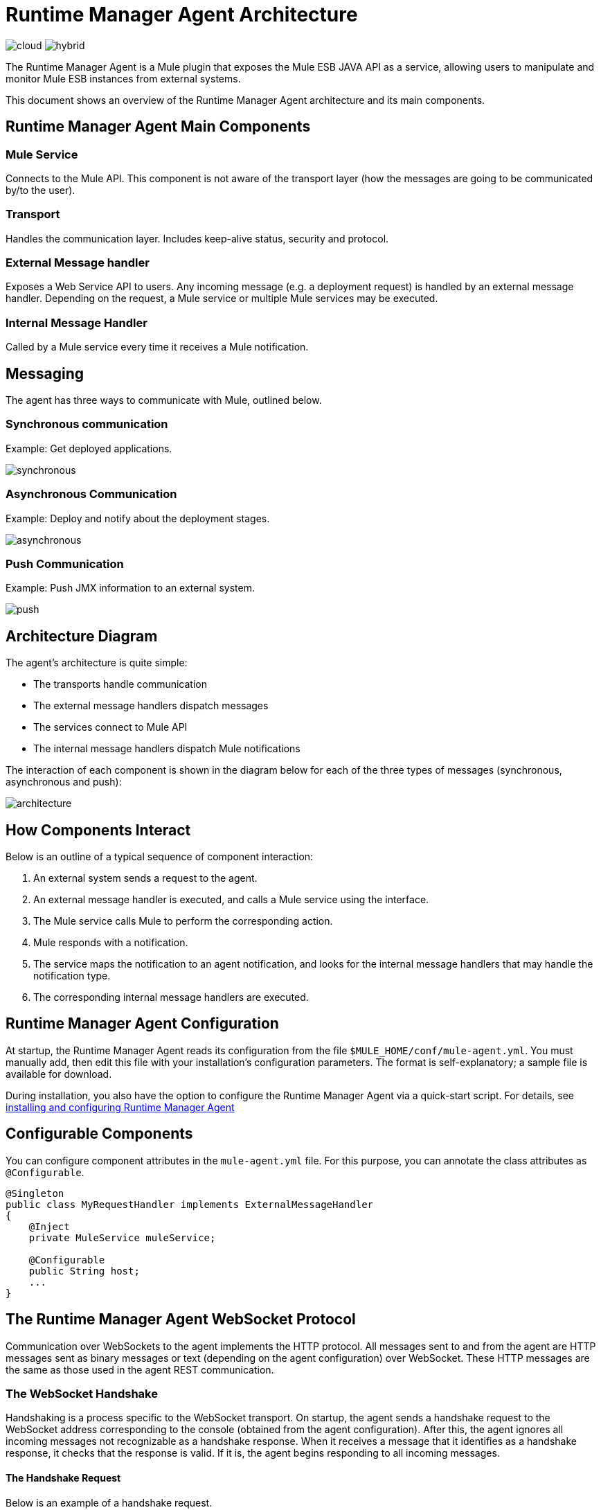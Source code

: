 = Runtime Manager Agent Architecture
:keywords: agent, mule, esb, servers, monitor, notifications, external systems, third party, get status, metrics

image:logo-cloud-disabled.png[cloud]
image:logo-hybrid-active.png[hybrid]

The Runtime Manager Agent is a Mule plugin that exposes the Mule ESB JAVA API as a service, allowing users to manipulate and monitor Mule ESB instances from external systems.

This document shows an overview of the Runtime Manager Agent architecture and its main components.

== Runtime Manager Agent Main Components

=== Mule Service

Connects to the Mule API. This component is not aware of the transport layer (how the messages are going to be communicated by/to the user).

=== Transport

Handles the communication layer. Includes keep-alive status, security and protocol.

=== External Message handler

Exposes a Web Service API to users. Any incoming message (e.g. a deployment request) is handled by an external message handler. Depending on the request, a Mule service or multiple Mule services may be executed.

=== Internal Message Handler

Called by a Mule service every time it receives a Mule notification.

== Messaging

The agent has three ways to communicate with Mule, outlined below.

=== Synchronous communication

Example: Get deployed applications.

image:synchronous.png[synchronous]

=== Asynchronous Communication

Example: Deploy and notify about the deployment stages.

image:asynchronous-agent.png[asynchronous]

=== Push Communication

Example: Push JMX information to an external system.

image:push-agent.png[push]

== Architecture Diagram

The agent's architecture is quite simple:

* The transports handle communication
* The external message handlers dispatch messages
* The services connect to Mule API
* The internal message handlers dispatch Mule notifications

The interaction of each component is shown in the diagram below for each of the three types of messages (synchronous, asynchronous and push):

image:architecture-agent.png[architecture]


== How Components Interact

Below is an outline of a typical sequence of component interaction:

. An external system sends a request to the agent.
. An external message handler is executed, and calls a Mule service using the interface.
. The Mule service calls Mule to perform the corresponding action.
. Mule responds with a notification.
. The service maps the notification to an agent notification, and looks for the internal message handlers that may handle the notification type.
. The corresponding internal message handlers are executed.

== Runtime Manager Agent Configuration

At startup, the Runtime Manager Agent reads its configuration from the file `$MULE_HOME/conf/mule-agent.yml`. You must manually add, then edit this file with your installation's configuration parameters. The format is self-explanatory; a sample file is available for download.

During installation, you also have the option to configure the Runtime Manager Agent via a quick-start script. For details, see link:/runtime-manager/installing-and-configuring-mule-agent[installing and configuring Runtime Manager Agent]

== Configurable Components

You can configure component attributes in the `mule-agent.yml` file. For this purpose, you can annotate the class attributes as `@Configurable`.

[source, java, linenums]
----
@Singleton
public class MyRequestHandler implements ExternalMessageHandler
{
    @Inject
    private MuleService muleService;

    @Configurable
    public String host;
    ...
}
----

== The Runtime Manager Agent WebSocket Protocol

Communication over WebSockets to the agent implements the HTTP protocol. All messages sent to and from the agent are HTTP messages sent as binary messages or text (depending on the agent configuration) over WebSocket. These HTTP messages are the same as those used in the agent REST communication.

=== The WebSocket Handshake

Handshaking is a process specific to the WebSocket transport. On startup, the agent sends a handshake request to the WebSocket address corresponding to the console (obtained from the agent configuration). After this, the agent ignores all incoming messages not recognizable as a handshake response. When it receives a message that it identifies as a handshake response, it checks that the response is valid. If it is, the agent begins responding to all incoming messages.

==== The Handshake Request

Below is an example of a handshake request.
----
POST handshake HTTP/1.1
Content-Type: application/json
Message-Id: ${messageId}
accept: application/json
Content-length: 1234

{
"agentVersion": "1.0.0",
"muleVersion": "${muleVersion}",
"uniqueId": "${uniqueId}"
}
----

==== Handshake Response

Authorized:
----
HTTP 200 OK
Message-Id: ${messageId}
----

Unauthorized:
----
HTTP 401 UNAUTHORIZED
Message-Id: ${messageId}
----
